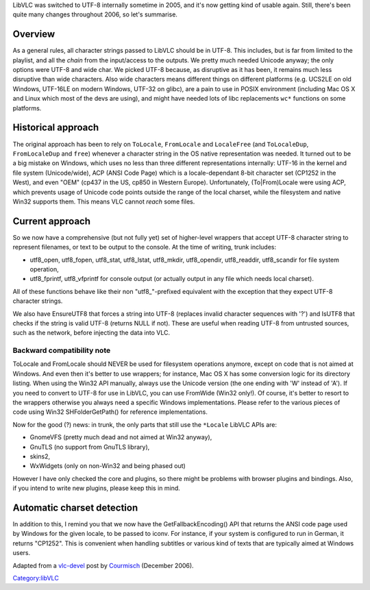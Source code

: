 LibVLC was switched to UTF-8 internally sometime in 2005, and it's now getting kind of usable again. Still, there's been quite many changes throughout 2006, so let's summarise.

Overview
--------

As a general rules, all character strings passed to LibVLC should be in UTF-8. This includes, but is far from limited to the playlist, and all the *chain* from the input/access to the outputs. We pretty much needed Unicode anyway; the only options were UTF-8 and wide char. We picked UTF-8 because, as disruptive as it has been, it remains much less disruptive than wide characters. Also wide characters means different things on different platforms (e.g. UCS2LE on old Windows, UTF-16LE on modern Windows, UTF-32 on glibc), are a pain to use in POSIX environment (including Mac OS X and Linux which most of the devs are using), and might have needed lots of libc replacements ``wc*`` functions on some platforms.

Historical approach
-------------------

The original approach has been to rely on ``ToLocale``, ``FromLocale`` and ``LocaleFree`` (and ``ToLocaleDup``, ``FromLocaleDup`` and ``free``) whenever a character string in the OS native representation was needed. It turned out to be a big mistake on Windows, which uses no less than three different representations internally: UTF-16 in the kernel and file system (Unicode/wide), ACP (ANSI Code Page) which is a locale-dependant 8-bit character set (CP1252 in the West), and even "OEM" (cp437 in the US, cp850 in Western Europe). Unfortunately, (To|From)Locale were using ACP, which prevents usage of Unicode code points outside the range of the local charset, while the filesystem and native Win32 supports them. This means VLC cannot *reach* some files.

Current approach
----------------

So we now have a comprehensive (but not fully yet) set of higher-level wrappers that accept UTF-8 character string to represent filenames, or text to be output to the console. At the time of writing, trunk includes:

-  utf8_open, utf8_fopen, utf8_stat, utf8_lstat, utf8_mkdir, utf8_opendir, utf8_readdir, utf8_scandir for file system operation,

-  utf8_fprintf, utf8_vfprintf for console output (or actually output in any file which needs local charset).

All of these functions behave like their non "utf8_"-prefixed equivalent with the exception that they expect UTF-8 character strings.

We also have EnsureUTF8 that forces a string into UTF-8 (replaces invalid character sequences with '?') and IsUTF8 that checks if the string is valid UTF-8 (returns NULL if not). These are useful when reading UTF-8 from untrusted sources, such as the network, before injecting the data into VLC.

Backward compatibility note
~~~~~~~~~~~~~~~~~~~~~~~~~~~

ToLocale and FromLocale should NEVER be used for filesystem operations anymore, except on code that is not aimed at Windows. And even then it's better to use wrappers; for instance, Mac OS X has some conversion logic for its directory listing. When using the Win32 API manually, always use the Unicode version (the one ending with 'W' instead of 'A'). If you need to convert to UTF-8 for use in LibVLC, you can use FromWide (Win32 only!). Of course, it's better to resort to the wrappers otherwise you always need a specific Windows implementations. Please refer to the various pieces of code using Win32 SHFolderGetPath() for reference implementations.

Now for the good (?) news: in trunk, the only parts that still use the ``*Locale`` LibVLC APIs are:

-  GnomeVFS (pretty much dead and not aimed at Win32 anyway),
-  GnuTLS (no support from GnuTLS library),
-  skins2,
-  WxWidgets (only on non-Win32 and being phased out)

However I have only checked the core and plugins, so there might be problems with browser plugins and bindings. Also, if you intend to write new plugins, please keep this in mind.

Automatic charset detection
---------------------------

In addition to this, I remind you that we now have the GetFallbackEncoding() API that returns the ANSI code page used by Windows for the given locale, to be passed to iconv. For instance, if your system is configured to run in German, it returns "CP1252". This is convenient when handling subtitles or various kind of texts that are typically aimed at Windows users.

Adapted from a `vlc-devel <vlc-devel>`__ post by `Courmisch <User:Courmisch>`__ (December 2006).

`Category:libVLC <Category:libVLC>`__

